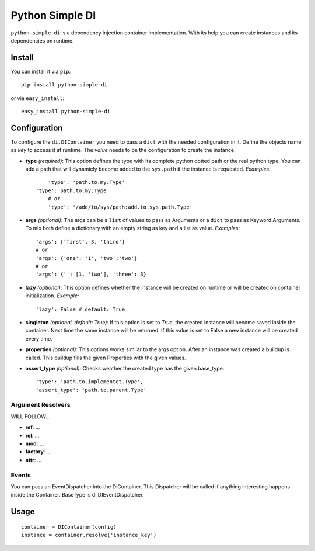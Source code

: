 Python Simple DI
================

``python-simple-di`` is a dependency injection container implementation. With its help you can create instances and its dependencies on runtime.


.. image:: https://drone.io/bitbucket.org/jblawatt/python-simple-di/status.png


Install
-------

You can install it via ``pip``: ::

	pip install python-simple-di

or via ``easy_install``: ::
	
	easy_install python-simple-di


Configuration
-------------

To configure the ``di.DIContainer`` you need to pass a ``dict`` with the needed configuration in it. Define the objects name as *key* to access it at runtime. The *value* needs to be the configuration to create the instance.

- **type** *(required)*: This option defines the type with its complete python dotted path or the real python type. You can add a path that will dynamicly become added to the ``sys.path`` if the instance is requested. *Examples:* ::
		
	'type': 'path.to.my.Type'
    'type': path.to.my.Type
	# or
	'type': '/add/to/sys/path:add.to.sys.path.Type'

- **args** *(optional)*: The args can be a ``list`` of values to pass as Arguments or a ``dict`` to pass as Keyword Arguments. To mix both define a dictionary with an empty string as key and a list as value. *Examples:* ::
	
	'args': ['first', 3, 'third'] 
	# or 
	'args': {'one': '1', 'two':'two'}
	# or
	'args': {'': [1, 'two'], 'three': 3}

- **lazy** *(optional)*: This option defines whether the instance will be created on runtime or will be created on container initialization. *Example:* ::
	
	'lazy': False # default: True

- **singleton** *(optional, default: True)*: If this option is set to `True`, the created instance will become saved inside the container. Next time the same instance will be returned. If this value is set to False a new instance will be created every time.

- **properties** *(optional)*: This options works similar to the args option. After an instance was created a buildup is called. This buildup fills the given Properties with the given values.

- **assert_type** *(optional)*: Checks weather the created type has the given base_type. ::
	
	'type': 'path.to.implementet.Type',
	'assert_type': 'path.to.parent.Type'

Argument Resolvers
__________________


WILL FOLLOW...

- **ref**: ...
- **rel**: ...
- **mod**: ...
- **factory**: ...
- **attr**: ...

Events
______

You can pass an EventDispatcher into the DiContainer. This Dispatcher will be called if anything interesting happens inside the Container. BaseType is di.DIEventDispatcher.


Usage
-----

::
	
	container = DIContainer(config)
	instance = container.resolve('instance_key')


